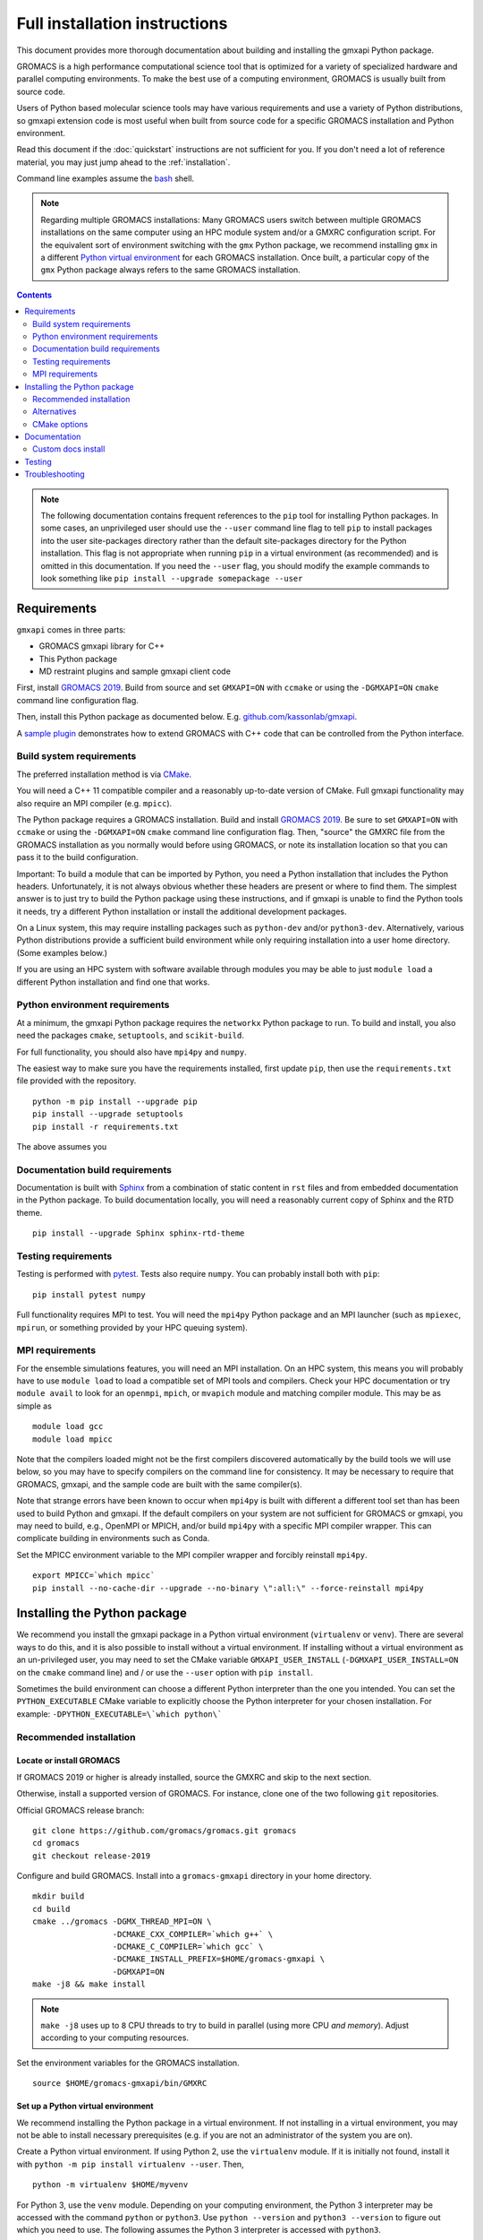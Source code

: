 ==============================
Full installation instructions
==============================

.. highlight:: bash

This document provides more thorough documentation about building and installing
the gmxapi Python package.

GROMACS is a high performance computational science tool that is optimized for
a variety of specialized hardware and parallel computing environments.
To make the best use of a computing environment, GROMACS is usually built from
source code.

Users of Python based molecular science tools may have various requirements and
use a variety of Python distributions,
so gmxapi extension code is most useful when built from source code for a specific
GROMACS installation and Python environment.

Read this document if the :doc:`quickstart` instructions are not sufficient for you.
If you don't need a lot of reference material, you may just jump ahead to the :ref:`installation`.

Command line examples assume the `bash <https://www.gnu.org/software/bash/>`_ shell.

.. note:: Regarding multiple GROMACS installations:
    Many GROMACS users switch between multiple GROMACS installations on the same
    computer using an HPC module system and/or a GMXRC configuration script.
    For the equivalent sort of environment switching with the ``gmx`` Python package,
    we recommend installing ``gmx`` in a different
    `Python virtual environment <https://www.google.com/search?q=python+virtual+environment>`_
    for each GROMACS installation.
    Once built, a particular copy of the ``gmx`` Python package always refers to the
    same GROMACS installation.

.. contents:: Contents
    :local:
    :depth: 2

.. note::

    The following documentation contains frequent references to the ``pip`` tool
    for installing Python packages. In some cases, an unprivileged user should
    use the ``--user`` command line flag to tell ``pip`` to install packages
    into the user site-packages directory rather than the default site-packages
    directory for the Python installation. This flag is not appropriate when
    running ``pip`` in a virtual environment (as recommended) and is omitted in
    this documentation. If you need the ``--user`` flag, you should modify the
    example commands to look something like ``pip install --upgrade somepackage --user``

Requirements
============

``gmxapi`` comes in three parts:

* GROMACS gmxapi library for C++
* This Python package
* MD restraint plugins and sample gmxapi client code

First, install `GROMACS 2019 <http://www.gromacs.org>`_.
Build from source and set ``GMXAPI=ON`` with ``ccmake`` or using the ``-DGMXAPI=ON``
``cmake`` command line configuration flag.

Then, install this Python package as documented below. E.g.
`github.com/kassonlab/gmxapi <https://github.com/kassonlab/gmxapi/tree/release-0_0_7>`_.

A `sample plugin <https://github.com/kassonlab/sample_restraint>`_ demonstrates
how to extend GROMACS with C++ code that can be controlled from the Python interface.

Build system requirements
-------------------------

The preferred installation method is via `CMake <https://cmake.org/>`_.

You will need a C++ 11 compatible compiler and a reasonably up-to-date version
of CMake.
Full gmxapi functionality may also require an MPI compiler (e.g. ``mpicc``).

The Python package requires a GROMACS installation.
Build and install `GROMACS 2019 <http://www.gromacs.org>`_.
Be sure to set ``GMXAPI=ON`` with ``ccmake`` or using the ``-DGMXAPI=ON``
``cmake`` command line configuration flag.
Then, "source" the GMXRC file from the GROMACS installation as you normally would
before using GROMACS, or note its installation location so that you can pass it
to the build configuration.

Important: To build a module that can be imported by Python, you need a Python
installation that includes the Python headers. Unfortunately, it is not always
obvious whether these headers are present or where to find them. The simplest
answer is to just try to build the Python package using these instructions, and
if gmxapi is unable to find the Python tools it needs, try a different Python
installation or install the additional development packages.

On a Linux system, this may require installing packages such as ``python-dev``
and/or ``python3-dev``. Alternatively, various Python distributions provide a
sufficient build environment while only requiring installation into a user
home directory. (Some examples below.)

If you are using an HPC system with software available through modules you may
be able to just ``module load`` a different Python installation and find one
that works.

.. seealso::

    See :ref:`ubuntu14` for an example of a minimal system set up for Ubuntu 14.
    Also, the recipes in our CI testing scripts and our Dockerfiles may be informative.

Python environment requirements
-------------------------------

At a minimum, the gmxapi Python package requires the ``networkx`` Python package
to run. To build and install, you also need the packages ``cmake``,
``setuptools``, and ``scikit-build``.

For full functionality, you should also have ``mpi4py`` and ``numpy``.

The easiest way to make sure you have the requirements installed, first update
``pip``, then use the ``requirements.txt`` file provided with the repository.
::

    python -m pip install --upgrade pip
    pip install --upgrade setuptools
    pip install -r requirements.txt

The above assumes you

.. _build_docs:

Documentation build requirements
--------------------------------

Documentation is built with `Sphinx <http://www.sphinx-doc.org/>`_
from a combination of static content in ``rst``
files and from embedded documentation in the Python package. To build documentation
locally, you will need a reasonably current copy of Sphinx and the RTD theme.
::

    pip install --upgrade Sphinx sphinx-rtd-theme

.. seealso:: :ref:`documentation`

.. _testing_requirements:

Testing requirements
--------------------

Testing is performed with `pytest <https://docs.pytest.org/en/latest/>`_.
Tests also require ``numpy``.
You can probably install both with ``pip``::

    pip install pytest numpy

Full functionality requires MPI to test. You will need the ``mpi4py`` Python
package and an MPI launcher
(such as ``mpiexec``, ``mpirun``, or something provided by your HPC queuing system).

.. seealso:: :ref:`testing`

.. _mpi_requirements:

MPI requirements
----------------

For the ensemble simulations features, you will need an MPI installation. On an HPC system, this means you will
probably have to use ``module load`` to load a compatible set of MPI tools and compilers. Check your HPC
documentation or try ``module avail`` to look for an ``openmpi``, ``mpich``, or ``mvapich`` module and matching compiler
module. This may be as simple as
::

    module load gcc
    module load mpicc

Note that the compilers loaded might not be the first compilers discovered automatically by the build tools we will use
below, so you may have to specify compilers on the command line for consistency. It may be necessary to require that
GROMACS, gmxapi, and the sample code are built with the same compiler(s).

Note that strange errors have been known to occur when ``mpi4py`` is built with
different a different tool set than has been used to build Python and gmxapi.
If the default compilers on your system are not sufficient for GROMACS or gmxapi,
you may need to build, e.g., OpenMPI or MPICH, and/or build ``mpi4py`` with a
specific MPI compiler wrapper. This can complicate building in environments such
as Conda.

Set the MPICC environment variable to the MPI compiler wrapper and forcibly
reinstall ``mpi4py``.
::

    export MPICC=`which mpicc`
    pip install --no-cache-dir --upgrade --no-binary \":all:\" --force-reinstall mpi4py

Installing the Python package
=============================

We recommend you install the gmxapi package in a Python virtual environment
(``virtualenv`` or ``venv``). There are several ways to do this, and it is also
possible to install without a virtual environment. If installing without a
virtual environment as an un-privileged user, you may need to set the CMake
variable ``GMXAPI_USER_INSTALL`` (``-DGMXAPI_USER_INSTALL=ON`` on the ``cmake``
command line) and / or use the ``--user`` option with ``pip install``.

Sometimes the build environment can choose a different Python interpreter than
the one you intended.
You can set the ``PYTHON_EXECUTABLE`` CMake variable to explicitly choose the
Python interpreter for your chosen installation.
For example: ``-DPYTHON_EXECUTABLE=\`which python\```

.. _installation:

Recommended installation
------------------------

Locate or install GROMACS
^^^^^^^^^^^^^^^^^^^^^^^^^

If GROMACS 2019 or higher is already installed, source the GMXRC and skip to the
next section.

Otherwise, install a supported version of GROMACS. For instance, clone one of
the two following ``git`` repositories.

Official GROMACS release branch::

    git clone https://github.com/gromacs/gromacs.git gromacs
    cd gromacs
    git checkout release-2019

Configure and build GROMACS. Install into a ``gromacs-gmxapi`` directory in your
home directory.
::

    mkdir build
    cd build
    cmake ../gromacs -DGMX_THREAD_MPI=ON \
                     -DCMAKE_CXX_COMPILER=`which g++` \
                     -DCMAKE_C_COMPILER=`which gcc` \
                     -DCMAKE_INSTALL_PREFIX=$HOME/gromacs-gmxapi \
                     -DGMXAPI=ON
    make -j8 && make install

.. note::

    ``make -j8`` uses up to ``8`` CPU threads to try to build in parallel
    (using more CPU *and memory*).
    Adjust according to your computing resources.

Set the environment variables for the GROMACS installation.
::

    source $HOME/gromacs-gmxapi/bin/GMXRC

Set up a Python virtual environment
^^^^^^^^^^^^^^^^^^^^^^^^^^^^^^^^^^^

We recommend installing the Python package in a virtual environment.
If not installing in a virtual environment, you may not be able to install
necessary prerequisites (e.g. if you are not an administrator of the system you are on).

Create a Python virtual environment.
If using Python 2, use the ``virtualenv`` module. If it is initially not found, install it with
``python -m pip install virtualenv --user``. Then,
::

    python -m virtualenv $HOME/myvenv

For Python 3, use the ``venv`` module.
Depending on your computing environment, the Python 3 interpreter may be accessed
with the command ``python`` or ``python3``. Use ``python --version`` and
``python3 --version`` to figure out which you need to use. The following assumes
the Python 3 interpreter is accessed with ``python3``.

::

    python -m venv $HOME/myvenv

.. note::

    The Python 3 executable may be named ``python3`` instead of ``python``.
    E.g. run ``python3 -m venv $HOME/myvenv``

Activate the virtual environment. Your shell prompt will probably be updated with the name of the environment you
created to make it more obvious.

.. code-block:: none

    $ source $HOME/myvenv/bin/activate
    (myvenv)$

Activating the virtual environment changes your shell prompt to indicate the
environment is active. The prompt is omitted from the remainging examples, but
the remaining examples assume the virtualenv is still active.
(Don't do it now, but you can deactivate the environment by running ``deactivate``.)

Install some dependencies. For MPI, we use mpi4py. Make sure it is using the same MPI installation that we are building
GROMACS against and building with compatible compilers.
::

    python -m pip install --upgrade pip setuptools
    MPICC=`which mpicc` pip install --upgrade mpi4py

Build and install
^^^^^^^^^^^^^^^^^

Get a copy of `the source code <https://github.com/kassonlab/gmxapi/releases/latest>`_,
if you haven't already.
For a specific `release version <https://github.com/kassonlab/gmxapi/releases>`_,
you can just download a source package.

::

    wget https://github.com/kassonlab/gmxapi/archive/v0.0.7.zip
    unzip v0_0_7.zip
    cd gmxapi-v0_0_7

Alternatively you can clone the repository. You may not already have ``git`` installed on your
system or you may need to load a module for it on an HPC system, which you will need to do before trying the following.

::

    git clone https://github.com/kassonlab/gmxapi.git
    cd gmxapi

You will need to install some additional dependencies. The :file:`requirements.txt`
file is provided for convenience. Also, note that ``pip`` must be
version 10.1 or higher.

::

    pip install -r requirements.txt

Create a ``build`` directory.

::

    mkdir build
    cd build

Use ``cmake`` to configure and ``make`` to build and install.
::

    cmake ..
    make install

Take note whether the correct python executable is found. You may need to specify
``-DPYTHON_EXECUTABLE=/path/to/python`` to cmake. E.g. ``cmake .. -DPYTHON_EXECUTABLE=\`which python\```

Get out of the build directory::

    cd ..

Alternatives
------------

* :ref:`user_install`
* :ref:`conda_install`
* :ref:`docker_container`
* :ref:`singularity_container`

CMake options
-------------

Several relevant CMake options can be specified on the command line with ``-D``.
Also consider using the ``ccmake`` interactive cmake command to browse available
options.

``GMXAPI_USER_INSTALL`` tells the installer not to use the default Python package
installation directory for the Python installation, but the user site-packages
directory. If installing as an unprivileged user outside of a virtual environment,
set ``-DGMXAPI_USER_INSTALL=ON`` in the ``cmake`` command line. Otherwise, it is
important that you leave it as the default (``OFF``). Many users have multiple
Python installations (whether they know it or not), and each has its own
``site-packages`` directory. However, often all of the Python installations will
use *the same* **user** packages directory. This can get very confusing when
packages are incompatible between Python installations.

``GMXAPI_INSTALL_PATH`` overrides the automatically detected Python package
installation path. If you configure cmake with ``-DGMXAPI_INSTALL_PATH=/some/path``
then ``/some/path`` should be included in your
`module search path <https://docs.python.org/3/tutorial/modules.html#the-module-search-path>`_
before trying to import the ``gmx`` Python module.

``gmxapi_DIR`` can be provided as an environment variable or as a CMake variable
and should reference the gmxapi-capable GROMACS installation. If unset,
``GROMACS_DIR`` is also checked. It is generally sufficient to source the GMXRC
for your GROMACS installation before running ``cmake``.

``PYTHON_EXECUTABLE`` can be provided to CMake as a hint to make sure you are
building and installing for the intended Python interpreter. This is especially
important if you have both Python 2 and Python 3 installed.

.. _documentation:

Documentation
=============

Documentation for the Python classes and functions in the gmx module can
be accessed in the usual ways, using ``pydoc`` from the command line or
``help()`` in an interactive Python session.

Additional documentation can be browsed on
`readthedocs.org <http://gmxapi.readthedocs.io/en/readthedocs/>`__ or
built with Sphinx after installation.

.. seealso:: :ref:`build_docs`

Install the ``gmx`` module so that its built-in documentation can be extracted
for the API reference. Then build all of the documentation with Sphinx using
the ``docs`` build target.

Assuming you are in the build directory::

    make install
    make docs

Then open :file:`docs/index.html`

.. note:: The ``docs`` build target puts the built documentation in your build directory.

Custom docs install
-------------------

If you have already installed the package, you can build the docs to any destination folder you want from the repository
directory.
Decide what directory you want to put the docs in and call
``sphinx-build`` to build ``html`` docs from the configuration in the
``docs`` directory of the gmxpy repository.

Assuming you downloaded the repository to ``/path/to/gmxapi`` and you
want to build the docs in ``/path/to/docs``, do
::

    sphinx-build -b html /path/to/gmxapi/docs /path/to/docs

or, if the sphinx-build tool is not installed,
::

    python -m sphinx -b html /path/to/gmxapi/docs /path/to/docs

Then open ``/path/to/docs/index.html`` in a browser.

.. _testing:

Testing
=======

Unit tests are performed individually with ``pytest``.
You will also need ``numpy``.

Install the gmx package first. Then run the tests either from the source code
repository or from the installed package.

.. code-block:: bash

    # From the root of the source code repository
    pytest src/gmx/test/
    # or
    python -m pytest src/gmx/test/
    # or, for more output
    pytest src/gmx/test -s --verbose

or,

.. code-block:: bash

    # From somewhere other than a build directory
    pytest --pyargs gmx

For a more thorough test that includes the parallel workflow features,
make sure you have MPI set up and the ``mpi4py`` Python package.
::

    mpiexec -n 2 python -m mpi4py -m pytest --log-cli-level=DEBUG --pyargs gmx -s --verbose

..  ``tox`` may get confused when it tries to create virtual
    environments when run from within a virtual environment. If you get
    errors, try running the tests from the native Python environment or a
    different virtual environment manager (i.e. not conda). And let us know
    if you come up with any tips or tricks!

.. seealso:: :ref:`testing_requirements`

Troubleshooting
===============

Couldn't find ``gmxapi``? If you don't want to "source" your ``GMXRC`` file, you
can tell ``cmake`` where to find a gmxapi compatible GROMACS installation with
``gmxapi_DIR``. E.g. ``gmxapi_DIR=/path/to/gromacs cmake``...

Before updating the ``gmx`` package it is generally a good idea to remove the
previous installation and to start with a fresh build directory. You should be
able to just ``pip uninstall gmx``.

Do you see something like the following?

.. code-block:: none

   CMake Error at gmx/core/CMakeLists.txt:45 (find_package):
      Could not find a package configuration file provided by "gmxapi" with any
      of the following names:

        gmxapiConfig.cmake
        gmxapi-config.cmake

      Add the installation prefix of "gmxapi" to CMAKE_PREFIX_PATH or set
      "gmxapi_DIR" to a directory containing one of the above files.  If "gmxapi"
      provides a separate development package or SDK, be sure it has been
      installed.

This could be because

* GROMACS is not already installed
* GROMACS was built without the CMake variable ``GMXAPI=ON``
* or if ``gmxapi_DIR`` (or ``GROMACS_DIR``) is not a path containing directories
  like ``bin`` and ``share``.

If you are not a system administrator you are encouraged to install in a Python virtual environment,
created with virtualenv or Conda.
Otherwise, you will need to specify the ``--user`` flag to ``pip`` or ``-DGMXAPI_USER_INSTALL=ON`` to CMake to
install to your home directory.

Two of the easiest problems to run into are incompatible compilers and
incompatible Python. Try to make sure that you use the same C and C++
compilers for GROMACS, for the Python package, and for the sample
plugin. These compilers should also correspond to the ``mpicc`` compiler
wrapper used to compile ``mpi4py``. In order to build the Python
package, you will need the Python headers or development installation,
which might not already be installed on the machine you are using. (If
not, then you will get an error about missing ``Python.h`` at some
point.) If you have multiple Python installations (or modules available
on an HPC system), you could try one of the other Python installations,
or you or a system administrator could install an appropriate Python dev
package. Alternatively, you might try installing your own Anaconda or
MiniConda in your home directory.

If an attempted installation fails with CMake errors about missing
“gmxapi”, make sure that Gromacs is installed and can be found during
installation. For instance,

::

    gmxapi_DIR=/Users/eric/gromacs python setup.py install --verbose

Pip and related Python package management tools can be a little too
flexible and ambiguous sometimes. If things get really messed up, try
explicitly uninstalling the ``gmx`` module and its dependencies, then do
it again and repeat until ``pip`` can no longer find any version of any
of the packages.

::

    pip uninstall gmx
    pip uninstall cmake
    # ...

Successfully running the test suite is not essential to having a working
``gmxapi`` package. We are working to make the testing more robust, but
right now the test suite is a bit delicate and may not work right, even
though you have a successfully built ``gmxapi`` package. If you want to
troubleshoot, though, the main problems seem to be that automatic
installation of required python packages may not work (requiring manual
installations, such as with ``pip install somepackage``) and ambiguities
between python versions. The testing attempts to run under both Python 2
and Python 3, so you may need to explicitly install packages for each
Python installation.

If you are working in the ``devel`` branch of the repository, note that
the upstream branch may be reset to ``master`` after a new release is
tagged. In general, but particularly on the ``devel`` branch, when you
do a ``git pull``, you should use the ``--rebase`` flag.

If you fetch this repository and then see a git status like this::

    $ git status
    On branch devel
    Your branch and 'origin/devel' have diverged,
    and have 31 and 29 different commits each, respectively.

then ``gmxapi`` has probably entered a new development cycle. You can
do ``git pull --rebase`` to update to the latest development branch.

If you do a ``git pull`` while in ``devel`` and get a bunch of unexpected
merge conflicts, do ``git merge --abort; git pull --rebase`` and you should
be back on track.

If you are developing code for gmxapi, this should be an indication to
rebase your feature branches for the new development cycle.
